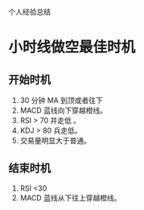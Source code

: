 个人经验总结
* 小时线做空最佳时机
** 开始时机

   1. 30 分钟 MA 到顶或者往下
   2. MACD 蓝线向下穿越橙线。
   3. RSI > 70 并走低 。
   4. KDJ > 80 兵走低。
   5. 交易量明显大于普通。
   
** 结束时机

   1. RSI <30
   2. MACD 蓝线从下往上穿越橙线。

